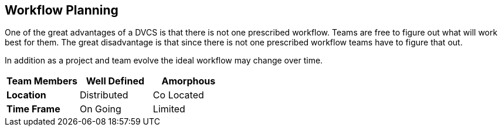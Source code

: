 == Workflow Planning

One of the great advantages of a DVCS is that there is not one
prescribed workflow. Teams are free to figure out what will work best
for them. The great disadvantage is that since there is not one
prescribed workflow teams have to figure that out.

In addition as a project and team evolve the ideal workflow may change
over time. 


[grid="rows",format="csv"]
[options="header",cols="<s,<,<"]
|===========================

Team Members ,Well Defined , Amorphous
Location, Distributed, Co Located
Time Frame, On Going, Limited

|===========================
